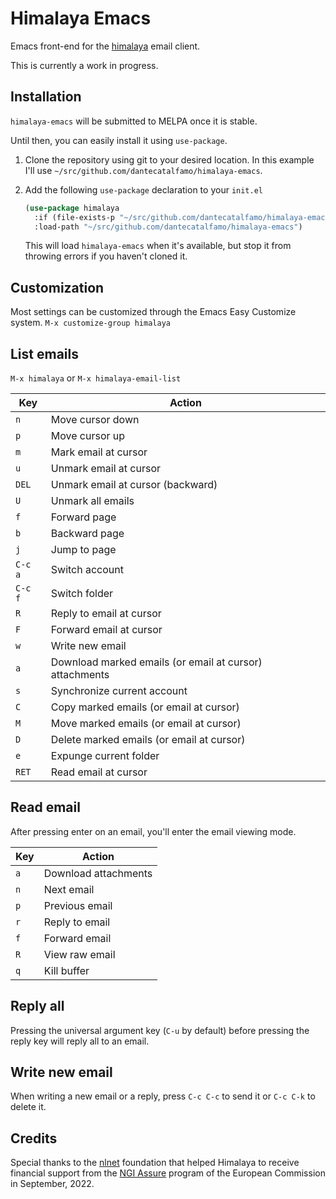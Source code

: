 * Himalaya Emacs
  [[https://melpa.org/#/himalaya][file:https://melpa.org/packages/himalaya-badge.svg]]

  Emacs front-end for the [[https://github.com/soywod/himalaya][himalaya]] email client.

  This is currently a work in progress.

** Installation

   =himalaya-emacs= will be submitted to MELPA once it is stable.

   Until then, you can easily install it using =use-package=.

   1. Clone the repository using git to your desired location.
      In this example I'll use
      =~/src/github.com/dantecatalfamo/himalaya-emacs=.
   2. Add the following =use-package= declaration to your =init.el=
      #+begin_src emacs-lisp
      (use-package himalaya
        :if (file-exists-p "~/src/github.com/dantecatalfamo/himalaya-emacs")
        :load-path "~/src/github.com/dantecatalfamo/himalaya-emacs")
      #+end_src

      This will load =himalaya-emacs= when it's available, but stop it
      from throwing errors if you haven't cloned it.

** Customization

   Most settings can be customized through the Emacs Easy Customize
   system. =M-x customize-group himalaya=

** List emails

   =M-x himalaya= or =M-x himalaya-email-list=

   | Key     | Action                                                  |
   |---------+---------------------------------------------------------|
   | =n=     | Move cursor down                                        |
   | =p=     | Move cursor up                                          |
   | =m=     | Mark email at cursor                                    |
   | =u=     | Unmark email at cursor                                  |
   | =DEL=   | Unmark email at cursor (backward)                       |
   | =U=     | Unmark all emails                                       |
   | =f=     | Forward page                                            |
   | =b=     | Backward page                                           |
   | =j=     | Jump to page                                            |
   | =C-c a= | Switch account                                    |
   | =C-c f= | Switch folder                                           |
   | =R=     | Reply to email at cursor                                |
   | =F=     | Forward email at cursor                                 |
   | =w=     | Write new email                                         |
   | =a=     | Download marked emails (or email at cursor) attachments |
   | =s=     | Synchronize current account                             |
   | =C=     | Copy marked emails (or email at cursor)                 |
   | =M=     | Move marked emails (or email at cursor)                 |
   | =D=     | Delete marked emails (or email at cursor)               |
   | =e=     | Expunge current folder                                  |
   | =RET=   | Read email at cursor                                    |

** Read email

   After pressing enter on an email, you'll enter the email viewing
   mode.

   | Key | Action               |
   |-----+----------------------|
   | =a= | Download attachments |
   | =n= | Next email           |
   | =p= | Previous email       |
   | =r= | Reply to email       |
   | =f= | Forward email        |
   | =R= | View raw email       |
   | =q= | Kill buffer          |

** Reply all

   Pressing the universal argument key (=C-u= by default) before
   pressing the reply key will reply all to an email.

** Write new email

   When writing a new email or a reply, press =C-c C-c= to send it or
   =C-c C-k= to delete it.

** Credits

[[https://nlnet.nl/logo/banner-160x60.png]]

Special thanks to the [[https://nlnet.nl/project/Himalaya/index.html][nlnet]] foundation that helped Himalaya to receive
financial support from the [[https://www.ngi.eu/ngi-projects/ngi-assure/][NGI Assure]] program of the European
Commission in September, 2022.
